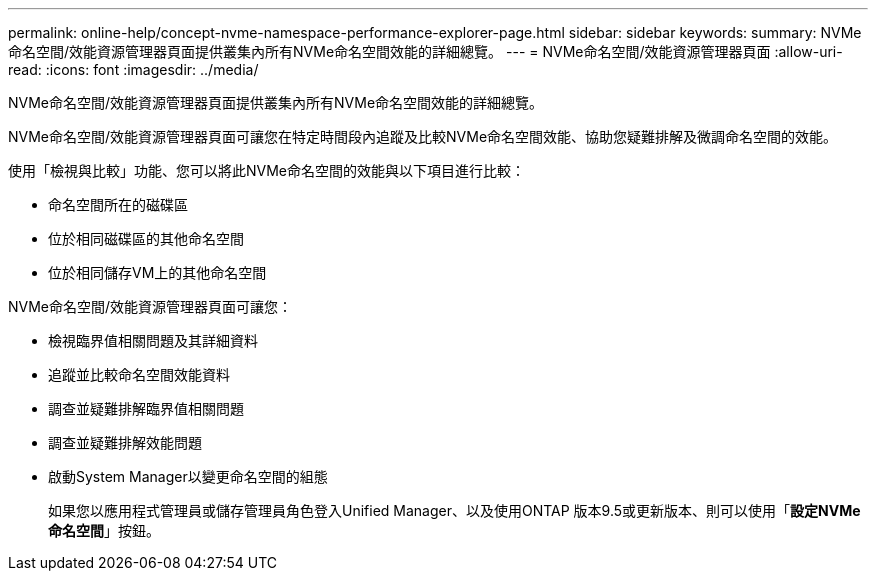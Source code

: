 ---
permalink: online-help/concept-nvme-namespace-performance-explorer-page.html 
sidebar: sidebar 
keywords:  
summary: NVMe命名空間/效能資源管理器頁面提供叢集內所有NVMe命名空間效能的詳細總覽。 
---
= NVMe命名空間/效能資源管理器頁面
:allow-uri-read: 
:icons: font
:imagesdir: ../media/


[role="lead"]
NVMe命名空間/效能資源管理器頁面提供叢集內所有NVMe命名空間效能的詳細總覽。

NVMe命名空間/效能資源管理器頁面可讓您在特定時間段內追蹤及比較NVMe命名空間效能、協助您疑難排解及微調命名空間的效能。

使用「檢視與比較」功能、您可以將此NVMe命名空間的效能與以下項目進行比較：

* 命名空間所在的磁碟區
* 位於相同磁碟區的其他命名空間
* 位於相同儲存VM上的其他命名空間


NVMe命名空間/效能資源管理器頁面可讓您：

* 檢視臨界值相關問題及其詳細資料
* 追蹤並比較命名空間效能資料
* 調查並疑難排解臨界值相關問題
* 調查並疑難排解效能問題
* 啟動System Manager以變更命名空間的組態
+
如果您以應用程式管理員或儲存管理員角色登入Unified Manager、以及使用ONTAP 版本9.5或更新版本、則可以使用「*設定NVMe命名空間*」按鈕。


